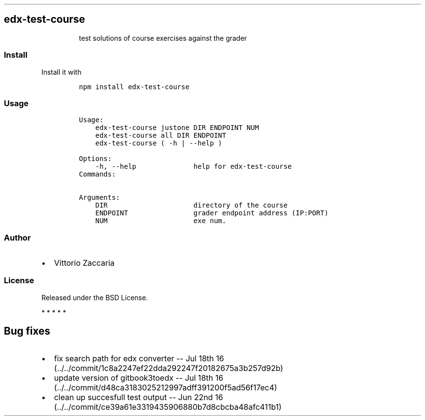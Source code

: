 .TH "" "" "" "" ""
.SH edx\-test\-course
.RS
.PP
test solutions of course exercises against the grader
.RE
.SS Install
.PP
Install it with
.IP
.nf
\f[C]
npm\ install\ edx\-test\-course
\f[]
.fi
.SS Usage
.IP
.nf
\f[C]
Usage:
\ \ \ \ edx\-test\-course\ justone\ DIR\ ENDPOINT\ NUM\ 
\ \ \ \ edx\-test\-course\ all\ DIR\ ENDPOINT\ 
\ \ \ \ edx\-test\-course\ (\ \-h\ |\ \-\-help\ )

Options:
\ \ \ \ \-h,\ \-\-help\ \ \ \ \ \ \ \ \ \ \ \ \ \ help\ for\ edx\-test\-course
\ \ \ \ 
Commands:

Arguments:
\ \ \ \ DIR\ \ \ \ \ \ \ \ \ \ \ \ \ \ \ \ \ \ \ \ \ directory\ of\ the\ course
\ \ \ \ ENDPOINT\ \ \ \ \ \ \ \ \ \ \ \ \ \ \ \ grader\ endpoint\ address\ (IP:PORT)
\ \ \ \ NUM\ \ \ \ \ \ \ \ \ \ \ \ \ \ \ \ \ \ \ \ \ exe\ num.
\f[]
.fi
.SS Author
.IP \[bu] 2
Vittorio Zaccaria
.SS License
.PP
Released under the BSD License.
.PP
   *   *   *   *   *
.SH Bug fixes
.IP \[bu] 2
fix search path for edx converter \-\- Jul 18th
16 (../../commit/1c8a2247ef22dda292247f20182675a3b257d92b)
.IP \[bu] 2
update version of gitbook3toedx \-\- Jul 18th
16 (../../commit/d48ca3183025212997adff391200f5ad56f17ec4)
.IP \[bu] 2
clean up succesfull test output \-\- Jun 22nd
16 (../../commit/ce39a61e3319435906880b7d8cbcba48afc411b1)
